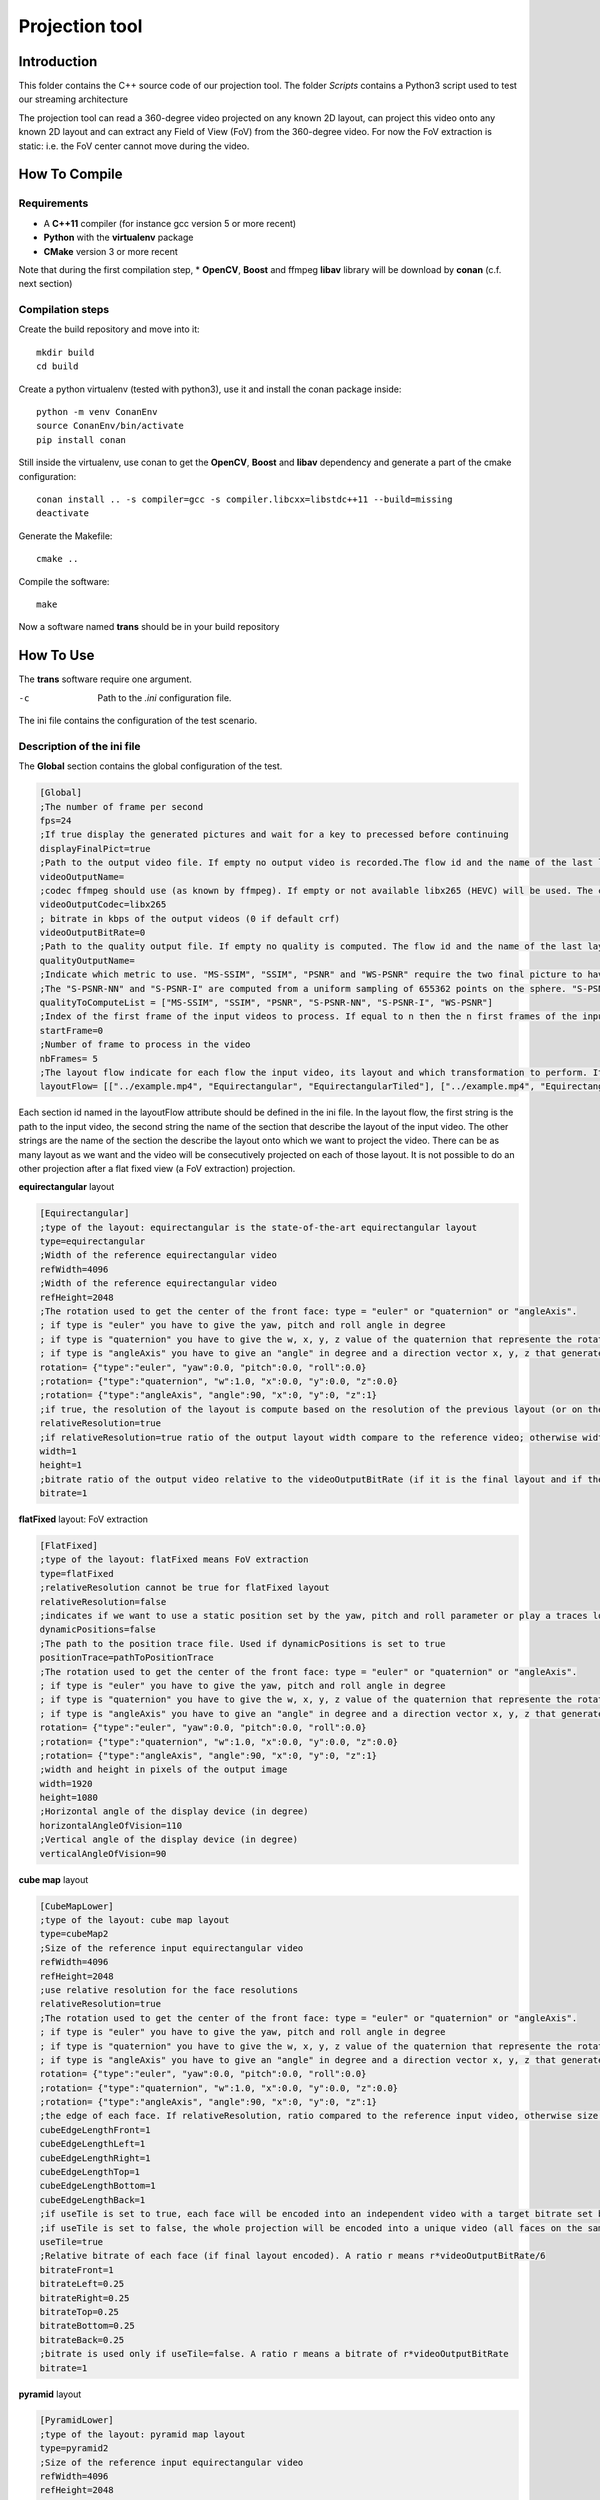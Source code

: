 Projection tool
===============

Introduction
------------

This folder contains the C++ source code of our projection tool.
The folder *Scripts* contains a Python3 script used to test our streaming architecture

The projection tool can read a 360-degree video projected on any known 2D layout, can project this video onto any known 2D layout and can extract any Field of View (FoV) from the 360-degree video.
For now the FoV extraction is static: i.e. the FoV center cannot move during the video.


How To Compile
--------------

Requirements
............

* A **C++11** compiler (for instance gcc version 5 or more recent)
* **Python** with the **virtualenv** package
* **CMake** version 3 or more recent

Note that during the first compilation step, * **OpenCV**, **Boost** and ffmpeg **libav** library will be download by **conan** (c.f. next section)

Compilation steps
.................

Create the build repository and move into it::

    mkdir build
    cd build

Create a python virtualenv (tested with python3), use it and install the conan package inside::

    python -m venv ConanEnv
    source ConanEnv/bin/activate
    pip install conan

Still inside the virtualenv, use conan to get the **OpenCV**, **Boost** and **libav** dependency and generate a part of the cmake configuration::

    conan install .. -s compiler=gcc -s compiler.libcxx=libstdc++11 --build=missing
    deactivate

Generate the Makefile::

    cmake ..

Compile the software::

    make

Now a software named **trans** should be in your build repository

How To Use
----------

The **trans** software require one argument.

-c      Path to the `.ini` configuration file.

The ini file contains the configuration of the test scenario.

Description of the ini file
...........................

The **Global** section contains the global configuration of the test.

.. code-block:: ini

  [Global]
  ;The number of frame per second
  fps=24
  ;If true display the generated pictures and wait for a key to precessed before continuing
  displayFinalPict=true
  ;Path to the output video file. If empty no output video is recorded.The flow id and the name of the last layout is used as an id for the generated output file
  videoOutputName=
  ;codec ffmpeg should use (as known by ffmpeg). If empty or not available libx265 (HEVC) will be used. The container is selected from the extension set in the videoOutputName
  videoOutputCodec=libx265
  ; bitrate in kbps of the output videos (0 if default crf)
  videoOutputBitRate=0
  ;Path to the quality output file. If empty no quality is computed. The flow id and the name of the last layout is used as an id for the generated output file
  qualityOutputName=
  ;Indicate which metric to use. "MS-SSIM", "SSIM", "PSNR" and "WS-PSNR" require the two final picture to have the same resolution.
  ;The "S-PSNR-NN" and "S-PSNR-I" are computed from a uniform sampling of 655362 points on the sphere. "S-PSNR-NN" uses the Nearest Neightboor interpolation and "S-PSNR-I" uses the Bicubic interpolation.
  qualityToComputeList = ["MS-SSIM", "SSIM", "PSNR", "S-PSNR-NN", "S-PSNR-I", "WS-PSNR"]
  ;Index of the first frame of the input videos to process. If equal to n then the n first frames of the input videos will be skipped
  startFrame=0
  ;Number of frame to process in the video
  nbFrames= 5
  ;The layout flow indicate for each flow the input video, its layout and which transformation to perform. It is an array of array. The first string in an array is the path to the input video. The second string is the layout of the input video and the other string are section id of the layout onto which the video should be projected.
  layoutFlow= [["../example.mp4", "Equirectangular", "EquirectangularTiled"], ["../example.mp4", "Equirectangular", "CubeMap", "FlatFixed"]]

Each section id named in the layoutFlow attribute should be defined in the ini file. In the layout flow, the first string is the path to the input video, the second string the name of the section that describe the layout of the input video. The other strings are the name of the section the describe the layout onto which we want to project the video. There can be as many layout as we want and the video will be consecutively projected on each of those layout. It is not possible to do an other projection after a flat fixed view (a FoV extraction) projection.

**equirectangular** layout

.. code-block:: ini

  [Equirectangular]
  ;type of the layout: equirectangular is the state-of-the-art equirectangular layout
  type=equirectangular
  ;Width of the reference equirectangular video
  refWidth=4096
  ;Width of the reference equirectangular video
  refHeight=2048
  ;The rotation used to get the center of the front face: type = "euler" or "quaternion" or "angleAxis".
  ; if type is "euler" you have to give the yaw, pitch and roll angle in degree
  ; if type is "quaternion" you have to give the w, x, y, z value of the quaternion that represente the rotation. A normalization is performed by the software.
  ; if type is "angleAxis" you have to give an "angle" in degree and a direction vector x, y, z that generates the rotation axis (this vector should not be (0, 0, 0)).
  rotation= {"type":"euler", "yaw":0.0, "pitch":0.0, "roll":0.0}
  ;rotation= {"type":"quaternion", "w":1.0, "x":0.0, "y":0.0, "z":0.0}
  ;rotation= {"type":"angleAxis", "angle":90, "x":0, "y":0, "z":1}
  ;if true, the resolution of the layout is compute based on the resolution of the previous layout (or on the resolution of the reference equirectangular video)
  relativeResolution=true
  ;if relativeResolution=true ratio of the output layout width compare to the reference video; otherwise width size of the output video in pixel number
  width=1
  height=1
  ;bitrate ratio of the output video relative to the videoOutputBitRate (if it is the final layout and if the video is encoded).
  bitrate=1

**flatFixed** layout: FoV extraction

.. code-block:: ini

  [FlatFixed]
  ;type of the layout: flatFixed means FoV extraction
  type=flatFixed
  ;relativeResolution cannot be true for flatFixed layout
  relativeResolution=false
  ;indicates if we want to use a static position set by the yaw, pitch and roll parameter or play a traces located at positionTrace
  dynamicPositions=false
  ;The path to the position trace file. Used if dynamicPositions is set to true
  positionTrace=pathToPositionTrace
  ;The rotation used to get the center of the front face: type = "euler" or "quaternion" or "angleAxis".
  ; if type is "euler" you have to give the yaw, pitch and roll angle in degree
  ; if type is "quaternion" you have to give the w, x, y, z value of the quaternion that represente the rotation. A normalization is performed by the software.
  ; if type is "angleAxis" you have to give an "angle" in degree and a direction vector x, y, z that generates the rotation axis (this vector should not be (0, 0, 0)).
  rotation= {"type":"euler", "yaw":0.0, "pitch":0.0, "roll":0.0}
  ;rotation= {"type":"quaternion", "w":1.0, "x":0.0, "y":0.0, "z":0.0}
  ;rotation= {"type":"angleAxis", "angle":90, "x":0, "y":0, "z":1}
  ;width and height in pixels of the output image
  width=1920
  height=1080
  ;Horizontal angle of the display device (in degree)
  horizontalAngleOfVision=110
  ;Vertical angle of the display device (in degree)
  verticalAngleOfVision=90

**cube map** layout

.. code-block:: ini

  [CubeMapLower]
  ;type of the layout: cube map layout
  type=cubeMap2
  ;Size of the reference input equirectangular video
  refWidth=4096
  refHeight=2048
  ;use relative resolution for the face resolutions
  relativeResolution=true
  ;The rotation used to get the center of the front face: type = "euler" or "quaternion" or "angleAxis".
  ; if type is "euler" you have to give the yaw, pitch and roll angle in degree
  ; if type is "quaternion" you have to give the w, x, y, z value of the quaternion that represente the rotation. A normalization is performed by the software.
  ; if type is "angleAxis" you have to give an "angle" in degree and a direction vector x, y, z that generates the rotation axis (this vector should not be (0, 0, 0)).
  rotation= {"type":"euler", "yaw":0.0, "pitch":0.0, "roll":0.0}
  ;rotation= {"type":"quaternion", "w":1.0, "x":0.0, "y":0.0, "z":0.0}
  ;rotation= {"type":"angleAxis", "angle":90, "x":0, "y":0, "z":1}
  ;the edge of each face. If relativeResolution, ratio compared to the reference input video, otherwise size in pixel.
  cubeEdgeLengthFront=1
  cubeEdgeLengthLeft=1
  cubeEdgeLengthRight=1
  cubeEdgeLengthTop=1
  cubeEdgeLengthBottom=1
  cubeEdgeLengthBack=1
  ;if useTile is set to true, each face will be encoded into an independent video with a target bitrate set by the bitrateFront, bitrateLeft, etc. parameters
  ;if useTile is set to false, the whole projection will be encoded into a unique video (all faces on the same frame) and a global bitrate target set by the bitrate parameter
  useTile=true
  ;Relative bitrate of each face (if final layout encoded). A ratio r means r*videoOutputBitRate/6
  bitrateFront=1
  bitrateLeft=0.25
  bitrateRight=0.25
  bitrateTop=0.25
  bitrateBottom=0.25
  bitrateBack=0.25
  ;bitrate is used only if useTile=false. A ratio r means a bitrate of r*videoOutputBitRate
  bitrate=1

**pyramid** layout

.. code-block:: ini

  [PyramidLower]
  ;type of the layout: pyramid map layout
  type=pyramid2
  ;Size of the reference input equirectangular video
  refWidth=4096
  refHeight=2048
  ;use relative resolution for the face resolutions
  relativeResolution=true
  ;Size of the Base face in the 3D space (the circumscribed sphere have a radius of 1). Should be strictly higher than 2.
  pyramidBaseEdge=2.5
  ;The rotation used to get the center of the front face: type = "euler" or "quaternion" or "angleAxis".
  ; if type is "euler" you have to give the yaw, pitch and roll angle in degree
  ; if type is "quaternion" you have to give the w, x, y, z value of the quaternion that represente the rotation. A normalization is performed by the software.
  ; if type is "angleAxis" you have to give an "angle" in degree and a direction vector x, y, z that generates the rotation axis (this vector should not be (0, 0, 0)).
  rotation= {"type":"euler", "yaw":0.0, "pitch":0.0, "roll":0.0}
  ;rotation= {"type":"quaternion", "w":1.0, "x":0.0, "y":0.0, "z":0.0}
  ;rotation= {"type":"angleAxis", "angle":90, "x":0, "y":0, "z":1}
  ;the edge of each face. If relativeResolution, ratio compared to the reference input video, otherwise size in pixel.
  pyramidBaseEdgeLength=1
  pyramidHeightLeft=1
  pyramidHeightRight=1
  pyramidHeightTop=1
  pyramidHeightBottom=1
  ;if useTile is set to true, each face will be encoded into an independent video with a target bitrate set by the pyramidBaseBitrate, pyramidLeftBitrate, etc. parameters
  ;if useTile is set to false, the whole projection will be encoded into a unique video (all faces on the same frame) and a global bitrate target set by the bitrate parameter
  useTile=true
  ;Relative bitrate of each face (if final layout encoded). A ratio r means r*videoOutputBitRate/5
  pyramidBaseBitrate=1
  pyramidLeftBitrate=0.25
  pyramidRightBitrate=0.25
  pyramidTopBitrate=0.25
  pyramidBottomBitrate=0.25
  ;bitrate is used only if useTile=false. A ratio r means a bitrate of r*videoOutputBitRate
  bitrate=1

**rhombicDodeca** layout

.. code-block:: ini

  [RhombicDodeca]
  ;type of the layout: rhombicDodeca
  type=rhombicDodeca
  ;Size of the reference input equirectangular video
  refWidth=4096
  refHeight=2048
  ;use relative resolution for the face resolutions
  relativeResolution=true
  ;The rotation used to get the center of the front face: type = "euler" or "quaternion" or "angleAxis".
  ; if type is "euler" you have to give the yaw, pitch and roll angle in degree
  ; if type is "quaternion" you have to give the w, x, y, z value of the quaternion that represente the rotation. A normalization is performed by the software.
  ; if type is "angleAxis" you have to give an "angle" in degree and a direction vector x, y, z that generates the rotation axis (this vector should not be (0, 0, 0)).
  rotation= {"type":"euler", "yaw":199.4712, "pitch":-26.565, "roll":0.0}
  ;rotation= {"type":"quaternion", "w":0.16457888628862896, "x":0.2264437924852498, "y":0.03885174449037981, "z":0.9592327876917812}
  ;rotation= {"type":"angleAxis", "angle":161,05451359158116, "x":-0,22957428492645424, "y":-0,03938885390335991, "z":-0,9724937870694532}
  ;the length of each face. If relativeResolution, ratio compared to the reference input video, otherwise size in pixel.
  rhombEdgeLengthFace1=1
  rhombEdgeLengthFace2=1
  rhombEdgeLengthFace3=1
  rhombEdgeLengthFace4=1
  rhombEdgeLengthFace5=1
  rhombEdgeLengthFace6=1
  rhombEdgeLengthFace7=1
  rhombEdgeLengthFace8=1
  rhombEdgeLengthFace9=1
  rhombEdgeLengthFace10=1
  rhombEdgeLengthFace11=1
  rhombEdgeLengthFace12=1
  ;if useTile is set to true, each face will be encoded into an independent video with a target bitrate set by the rhombFace1Bitrate, rhombFace2Bitrate, etc. parameters
  ;if useTile is set to false, the whole projection will be encoded into a unique video (all faces on the same frame) and a global bitrate target set by the bitrate parameter
  useTile=true
  ;Relative bitrate of each face (if final layout encoded). A ratio r means r*videoOutputBitRate/12
  rhombFace1Bitrate=1
  rhombFace5Bitrate=1
  rhombFace2Bitrate=0.5
  rhombFace3Bitrate=0.5
  rhombFace4Bitrate=0.5
  rhombFace6Bitrate=0.5
  rhombFace7Bitrate=0.5
  rhombFace8Bitrate=0.5
  rhombFace10Bitrate=0.5
  rhombFace11Bitrate=0.5
  rhombFace9Bitrate=0.25
  rhombFace12Bitrate=0.25
  ;bitrate is used only if useTile=false. A ratio r means a bitrate of r*videoOutputBitRate
  bitrate=1

**equirectangularTiled** layout

.. code-block:: ini

  [EquirectangularTiledLower]
  type=equirectangularTiled
  ;Size of the reference input equirectangular video
  refWidth=4096
  refHeight=2048
  ;use relative resolution for the face resolutions
  relativeResolution=true
  ;The rotation used to get the center of the front face: type = "euler" or "quaternion" or "angleAxis".
  ; if type is "euler" you have to give the yaw, pitch and roll angle in degree
  ; if type is "quaternion" you have to give the w, x, y, z value of the quaternion that represente the rotation. A normalization is performed by the software.
  ; if type is "angleAxis" you have to give an "angle" in degree and a direction vector x, y, z that generates the rotation axis (this vector should not be (0, 0, 0)).
  rotation= {"type":"euler", "yaw":0.0, "pitch":0.0, "roll":0.0}
  ;rotation= {"type":"quaternion", "w":1.0, "x":0.0, "y":0.0, "z":0.0}
  ;rotation= {"type":"angleAxis", "angle":90, "x":0, "y":0, "z":1}
  ;nbHTiles (resp. nbVTiles) indicate the number of horizontal (resp. vertical) tiles
  ;You have to compile the software with the RANGE_NB_H_TILES and RANGE_NB_V_TILES macro to be able to use this layout.
  ;For instance in this example the value 8 should be in the macro RANGE_NB_H_TILES and RANGE_NB_V_TILES otherwise a runtime error will be raised
  nbHTiles=8
  nbVTiles=8
  ;hTileRation_X and vTileRation_X indicate the relative horizontal and vertical ratio of the tile X. In this example each tile get 1/8 of the equirectangular picture
  hTileRation_0=1
  hTileRation_1=1
  hTileRation_2=1
  hTileRation_3=1
  hTileRation_4=1
  hTileRation_5=1
  hTileRation_6=1
  hTileRation_7=1
  vTileRation_0=1
  vTileRation_1=1
  vTileRation_2=1
  vTileRation_3=1
  vTileRation_4=1
  vTileRation_5=1
  vTileRation_6=1
  vTileRation_7=1
  ;if upscale is set to true, all the tiles will be upscaled to the original tile resolution
  upscale=false
  ;if useTile is set to true, each face will be encoded into an independent video with a target bitrate set by the equirectangularTileBitrate_0_0, equirectangularTileBitrate_0_1, etc. parameters
  ;if useTile is set to false, the whole projection will be encoded into a unique video (all faces on the same frame) and a global bitrate target set by the bitrate parameter
  useTile=true
  ;resolution of the tile (i,j)=(0,0)
  equirectangularTile_0_0=1
  ; bitrate of the tile (i,j) = (0,0). Ratio of r means r*videoOutputBitRate/64
  equirectangularTileBitrate_0_0=0.25
  equirectangularTile_0_1=1
  equirectangularTileBitrate_0_1=0.25
  equirectangularTile_0_2=1
  equirectangularTileBitrate_0_2=0.25
  equirectangularTile_0_3=1
  equirectangularTileBitrate_0_3=0.25
  equirectangularTile_0_4=1
  equirectangularTileBitrate_0_4=0.25
  equirectangularTile_0_5=1
  equirectangularTileBitrate_0_5=0.25
  equirectangularTile_0_6=1
  equirectangularTileBitrate_0_6=0.25
  equirectangularTile_0_7=1
  equirectangularTileBitrate_0_7=0.25
  equirectangularTile_1_0=1
  equirectangularTileBitrate_1_0=0.25
  equirectangularTile_1_1=1
  equirectangularTileBitrate_1_1=0.25
  equirectangularTile_1_2=1
  equirectangularTileBitrate_1_2=0.25
  equirectangularTile_1_3=1
  equirectangularTileBitrate_1_3=0.25
  equirectangularTile_1_4=1
  equirectangularTileBitrate_1_4=0.25
  equirectangularTile_1_5=1
  equirectangularTileBitrate_1_5=0.25
  equirectangularTile_1_6=1
  equirectangularTileBitrate_1_6=0.25
  equirectangularTile_1_7=1
  equirectangularTileBitrate_1_7=0.25
  equirectangularTile_2_0=1
  equirectangularTileBitrate_2_0=0.25
  equirectangularTile_2_1=1
  equirectangularTileBitrate_2_1=1
  equirectangularTile_2_2=1
  equirectangularTileBitrate_2_2=1
  equirectangularTile_2_3=1
  equirectangularTileBitrate_2_3=1
  equirectangularTile_2_4=1
  equirectangularTileBitrate_2_4=1
  equirectangularTile_2_5=1
  equirectangularTileBitrate_2_5=1
  equirectangularTile_2_6=1
  equirectangularTileBitrate_2_6=0.25
  equirectangularTile_2_7=1
  equirectangularTileBitrate_2_7=0.25
  equirectangularTile_3_0=1
  equirectangularTileBitrate_3_0=0.25
  equirectangularTile_3_1=1
  equirectangularTileBitrate_3_1=1
  equirectangularTile_3_2=1
  equirectangularTileBitrate_3_2=1
  equirectangularTile_3_3=1
  equirectangularTileBitrate_3_3=1
  equirectangularTile_3_4=1
  equirectangularTileBitrate_3_4=1
  equirectangularTile_3_5=1
  equirectangularTileBitrate_3_5=1
  equirectangularTile_3_6=1
  equirectangularTileBitrate_3_6=0.25
  equirectangularTile_3_7=1
  equirectangularTileBitrate_3_7=0.25
  equirectangularTile_4_0=1
  equirectangularTileBitrate_4_0=0.25
  equirectangularTile_4_1=1
  equirectangularTileBitrate_4_1=1
  equirectangularTile_4_2=1
  equirectangularTileBitrate_4_2=1
  equirectangularTile_4_3=1
  equirectangularTileBitrate_4_3=1
  equirectangularTile_4_4=1
  equirectangularTileBitrate_4_4=1
  equirectangularTile_4_5=1
  equirectangularTileBitrate_4_5=1
  equirectangularTile_4_6=1
  equirectangularTileBitrate_4_6=0.25
  equirectangularTile_4_7=1
  equirectangularTileBitrate_4_7=0.25
  equirectangularTile_5_0=1
  equirectangularTileBitrate_5_0=0.25
  equirectangularTile_5_1=1
  equirectangularTileBitrate_5_1=1
  equirectangularTile_5_2=1
  equirectangularTileBitrate_5_2=1
  equirectangularTile_5_3=1
  equirectangularTileBitrate_5_3=1
  equirectangularTile_5_4=1
  equirectangularTileBitrate_5_4=1
  equirectangularTile_5_5=1
  equirectangularTileBitrate_5_5=1
  equirectangularTile_5_6=1
  equirectangularTileBitrate_5_6=0.25
  equirectangularTile_5_7=1
  equirectangularTileBitrate_5_7=0.25
  equirectangularTile_6_0=1
  equirectangularTileBitrate_6_0=0.25
  equirectangularTile_6_1=1
  equirectangularTileBitrate_6_1=1
  equirectangularTile_6_2=1
  equirectangularTileBitrate_6_2=1
  equirectangularTile_6_3=1
  equirectangularTileBitrate_6_3=1
  equirectangularTile_6_4=1
  equirectangularTileBitrate_6_4=1
  equirectangularTile_6_5=1
  equirectangularTileBitrate_6_5=1
  equirectangularTile_6_6=1
  equirectangularTileBitrate_6_6=0.25
  equirectangularTile_6_7=1
  equirectangularTileBitrate_6_7=0.25
  equirectangularTile_7_0=1
  equirectangularTileBitrate_7_0=0.25
  equirectangularTile_7_1=1
  equirectangularTileBitrate_7_1=0.25
  equirectangularTile_7_2=1
  equirectangularTileBitrate_7_2=0.25
  equirectangularTile_7_3=1
  equirectangularTileBitrate_7_3=0.25
  equirectangularTile_7_4=1
  equirectangularTileBitrate_7_4=0.25
  equirectangularTile_7_5=1
  equirectangularTileBitrate_7_5=0.25
  equirectangularTile_7_6=1
  equirectangularTileBitrate_7_6=0.25
  equirectangularTile_7_7=1
  equirectangularTileBitrate_7_7=0.25
  ;bitrate is used only if useTile=false. A ratio r means a bitrate of r*videoOutputBitRate
  bitrate=1

